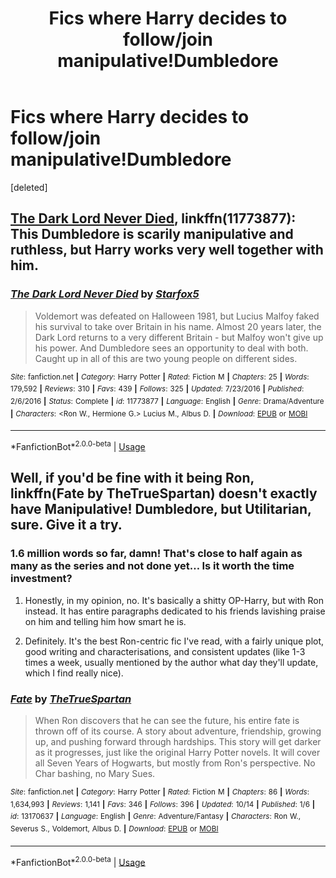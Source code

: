 #+TITLE: Fics where Harry decides to follow/join manipulative!Dumbledore

* Fics where Harry decides to follow/join manipulative!Dumbledore
:PROPERTIES:
:Score: 17
:DateUnix: 1571257540.0
:DateShort: 2019-Oct-16
:FlairText: Request
:END:
[deleted]


** [[https://www.fanfiction.net/s/11773877/1/The-Dark-Lord-Never-Died][The Dark Lord Never Died]], linkffn(11773877): This Dumbledore is scarily manipulative and ruthless, but Harry works very well together with him.
:PROPERTIES:
:Author: InquisitorCOC
:Score: 6
:DateUnix: 1571261061.0
:DateShort: 2019-Oct-17
:END:

*** [[https://www.fanfiction.net/s/11773877/1/][*/The Dark Lord Never Died/*]] by [[https://www.fanfiction.net/u/2548648/Starfox5][/Starfox5/]]

#+begin_quote
  Voldemort was defeated on Halloween 1981, but Lucius Malfoy faked his survival to take over Britain in his name. Almost 20 years later, the Dark Lord returns to a very different Britain - but Malfoy won't give up his power. And Dumbledore sees an opportunity to deal with both. Caught up in all of this are two young people on different sides.
#+end_quote

^{/Site/:} ^{fanfiction.net} ^{*|*} ^{/Category/:} ^{Harry} ^{Potter} ^{*|*} ^{/Rated/:} ^{Fiction} ^{M} ^{*|*} ^{/Chapters/:} ^{25} ^{*|*} ^{/Words/:} ^{179,592} ^{*|*} ^{/Reviews/:} ^{310} ^{*|*} ^{/Favs/:} ^{439} ^{*|*} ^{/Follows/:} ^{325} ^{*|*} ^{/Updated/:} ^{7/23/2016} ^{*|*} ^{/Published/:} ^{2/6/2016} ^{*|*} ^{/Status/:} ^{Complete} ^{*|*} ^{/id/:} ^{11773877} ^{*|*} ^{/Language/:} ^{English} ^{*|*} ^{/Genre/:} ^{Drama/Adventure} ^{*|*} ^{/Characters/:} ^{<Ron} ^{W.,} ^{Hermione} ^{G.>} ^{Lucius} ^{M.,} ^{Albus} ^{D.} ^{*|*} ^{/Download/:} ^{[[http://www.ff2ebook.com/old/ffn-bot/index.php?id=11773877&source=ff&filetype=epub][EPUB]]} ^{or} ^{[[http://www.ff2ebook.com/old/ffn-bot/index.php?id=11773877&source=ff&filetype=mobi][MOBI]]}

--------------

*FanfictionBot*^{2.0.0-beta} | [[https://github.com/tusing/reddit-ffn-bot/wiki/Usage][Usage]]
:PROPERTIES:
:Author: FanfictionBot
:Score: 3
:DateUnix: 1571261077.0
:DateShort: 2019-Oct-17
:END:


** Well, if you'd be fine with it being Ron, linkffn(Fate by TheTrueSpartan) doesn't exactly have Manipulative! Dumbledore, but Utilitarian, sure. Give it a try.
:PROPERTIES:
:Author: A2i9
:Score: 1
:DateUnix: 1571303137.0
:DateShort: 2019-Oct-17
:END:

*** 1.6 million words so far, damn! That's close to half again as many as the series and not done yet... Is it worth the time investment?
:PROPERTIES:
:Author: Sporkalork
:Score: 3
:DateUnix: 1571308038.0
:DateShort: 2019-Oct-17
:END:

**** Honestly, in my opinion, no. It's basically a shitty OP-Harry, but with Ron instead. It has entire paragraphs dedicated to his friends lavishing praise on him and telling him how smart he is.
:PROPERTIES:
:Score: 5
:DateUnix: 1571322409.0
:DateShort: 2019-Oct-17
:END:


**** Definitely. It's the best Ron-centric fic I've read, with a fairly unique plot, good writing and characterisations, and consistent updates (like 1-3 times a week, usually mentioned by the author what day they'll update, which I find really nice).
:PROPERTIES:
:Author: A2i9
:Score: 2
:DateUnix: 1571310901.0
:DateShort: 2019-Oct-17
:END:


*** [[https://www.fanfiction.net/s/13170637/1/][*/Fate/*]] by [[https://www.fanfiction.net/u/11323222/TheTrueSpartan][/TheTrueSpartan/]]

#+begin_quote
  When Ron discovers that he can see the future, his entire fate is thrown off of its course. A story about adventure, friendship, growing up, and pushing forward through hardships. This story will get darker as it progresses, just like the original Harry Potter novels. It will cover all Seven Years of Hogwarts, but mostly from Ron's perspective. No Char bashing, no Mary Sues.
#+end_quote

^{/Site/:} ^{fanfiction.net} ^{*|*} ^{/Category/:} ^{Harry} ^{Potter} ^{*|*} ^{/Rated/:} ^{Fiction} ^{M} ^{*|*} ^{/Chapters/:} ^{86} ^{*|*} ^{/Words/:} ^{1,634,993} ^{*|*} ^{/Reviews/:} ^{1,141} ^{*|*} ^{/Favs/:} ^{346} ^{*|*} ^{/Follows/:} ^{396} ^{*|*} ^{/Updated/:} ^{10/14} ^{*|*} ^{/Published/:} ^{1/6} ^{*|*} ^{/id/:} ^{13170637} ^{*|*} ^{/Language/:} ^{English} ^{*|*} ^{/Genre/:} ^{Adventure/Fantasy} ^{*|*} ^{/Characters/:} ^{Ron} ^{W.,} ^{Severus} ^{S.,} ^{Voldemort,} ^{Albus} ^{D.} ^{*|*} ^{/Download/:} ^{[[http://www.ff2ebook.com/old/ffn-bot/index.php?id=13170637&source=ff&filetype=epub][EPUB]]} ^{or} ^{[[http://www.ff2ebook.com/old/ffn-bot/index.php?id=13170637&source=ff&filetype=mobi][MOBI]]}

--------------

*FanfictionBot*^{2.0.0-beta} | [[https://github.com/tusing/reddit-ffn-bot/wiki/Usage][Usage]]
:PROPERTIES:
:Author: FanfictionBot
:Score: 1
:DateUnix: 1571303160.0
:DateShort: 2019-Oct-17
:END:
